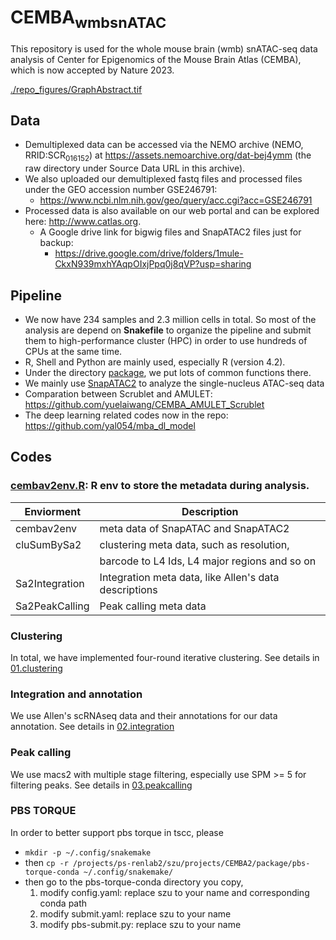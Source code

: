 * CEMBA_wmb_snATAC
This repository is used for the whole mouse brain (wmb) snATAC-seq data analysis
of Center for Epigenomics of the Mouse Brain Atlas (CEMBA), which is now accepted by Nature 2023.

[[./repo_figures/GraphAbstract.tif]]


** Data
- Demultiplexed data can be accessed via the NEMO archive (NEMO,
  RRID:SCR_016152) at https://assets.nemoarchive.org/dat-bej4ymm (the
  raw directory under Source Data URL in this archive).
- We also uploaded our demultiplexed fastq files and processed files
  under the GEO accession number GSE246791:
  - https://www.ncbi.nlm.nih.gov/geo/query/acc.cgi?acc=GSE246791
- Processed data is also available on our web portal and can be explored here: http://www.catlas.org.
  - A Google drive link for bigwig files and SnapATAC2 files just for backup:
    - https://drive.google.com/drive/folders/1mule-CkxN939mxhYAqpOIxjPpq0j8qVP?usp=sharing
   

** Pipeline
    - We now have 234 samples and 2.3 million cells in total. So most
      of the analysis are depend on *Snakefile* to organize the pipeline
      and submit them to high-performance cluster (HPC) in order to
      use hundreds of CPUs at the same time.
    - R, Shell and Python are mainly used, especially R (version 4.2).
    - Under the directory [[./package][package]], we put lots of common functions there.
    - We mainly use [[https://github.com/kaizhang/SnapATAC2][SnapATAC2]] to analyze the single-nucleus ATAC-seq data
    - Comparation between Scrublet and AMULET: https://github.com/yuelaiwang/CEMBA_AMULET_Scrublet 
    - The deep learning related codes now in the repo: https://github.com/yal054/mba_dl_model

[[./repo_figures/snATAC-seq_analysis_pipeline.jpg]]      
** Codes
*** [[file:package/R/cembav2env.R][cembav2env.R]]: R env to store the metadata during analysis.
 |----------------+-------------------------------------------------------|
 | Enviorment     | Description                                           |
 |----------------+-------------------------------------------------------|
 | cembav2env     | meta data of SnapATAC and SnapATAC2                   |
 |----------------+-------------------------------------------------------|
 | cluSumBySa2    | clustering meta data, such as resolution,             |
 |                | barcode to L4 Ids, L4 major regions and so on         |
 |----------------+-------------------------------------------------------|
 | Sa2Integration | Integration meta data, like Allen's data descriptions |
 |----------------+-------------------------------------------------------|
 | Sa2PeakCalling | Peak calling meta data                                |
 |----------------+-------------------------------------------------------|
*** Clustering
    In total, we have implemented four-round iterative clustering.
    See details in [[file:01.clustering][01.clustering]]
*** Integration and annotation
    We use Allen's scRNAseq data and their annotations for our data annotation.
    See details in [[file:02.integration][02.integration]]
*** Peak calling
   We use macs2 with multiple stage filtering, especially use SPM >= 5
   for filtering peaks.
   See details in [[file:03.peakcalling][03.peakcalling]]
*** PBS TORQUE
    In order to better support pbs torque in tscc, please
    - =mkdir -p ~/.config/snakemake=
    - then =cp -r /projects/ps-renlab2/szu/projects/CEMBA2/package/pbs-torque-conda ~/.config/snakemake/=
    - then go to the pbs-torque-conda directory you copy,
      1. modify config.yaml: replace szu to your name and corresponding conda path
      2. modify submit.yaml: replace szu to your name
      3. modify pbs-submit.py: replace szu to your name




